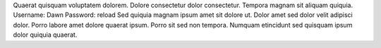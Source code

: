 Quaerat quisquam voluptatem dolorem.
Dolore consectetur dolor consectetur.
Tempora magnam sit aliquam quiquia.
Username: Dawn
Password: reload
Sed quiquia magnam ipsum amet sit dolore ut.
Dolor amet sed dolor velit adipisci dolor.
Porro labore amet dolore quaerat ipsum.
Porro sit sed non tempora.
Numquam etincidunt sed quisquam ipsum dolor quiquia quaerat.
